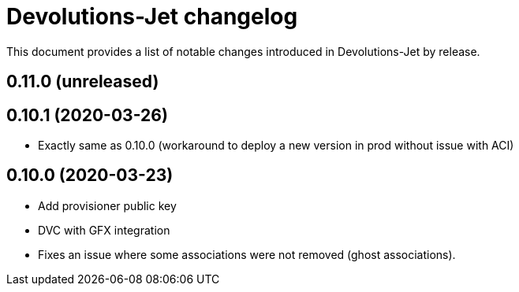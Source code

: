 = Devolutions-Jet changelog

This document provides a list of notable changes introduced in Devolutions-Jet by release.

== 0.11.0 (unreleased)


== 0.10.1 (2020-03-26)

  * Exactly same as 0.10.0 (workaround to deploy a new version in prod without issue with ACI)


== 0.10.0 (2020-03-23)

  * Add provisioner public key
  * DVC with GFX integration
  * Fixes an issue where some associations were not removed (ghost associations).



